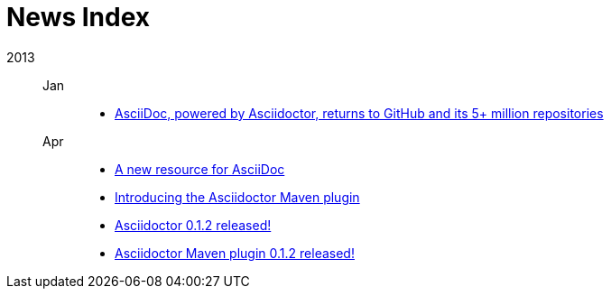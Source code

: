 = News Index

2013::

Jan:::
- link:asciidoctor-announcement.adoc[AsciiDoc, powered by Asciidoctor, returns to GitHub and its 5+ million repositories]

Apr:::
- link:a-new-resource-for-asciidoc.adoc[A new resource for AsciiDoc]
- link:introducing-the-asciidoctor-maven-plugin.adoc[Introducing the Asciidoctor Maven plugin]
- link:asciidoctor-0-1-2-released.adoc[Asciidoctor 0.1.2 released!]
- link:asciidoctor-maven-plugin-0-1-2-released.adoc[Asciidoctor Maven plugin 0.1.2 released!]
